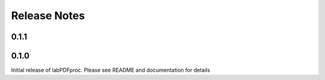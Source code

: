 =============
Release Notes
=============

.. current developments

0.1.1
=====



0.1.0
=====



Initial release of labPDFproc.  Please see README and documentation for details

